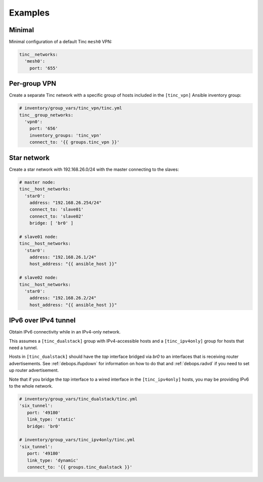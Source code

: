 .. Copyright (C) 2015-2017 Maciej Delmanowski <drybjed@gmail.com>
.. Copyright (C) 2016-2017 Robin Schneider <ypid@riseup.net>
.. Copyright (C) 2015-2017 DebOps <https://debops.org/>
.. SPDX-License-Identifier: GPL-3.0-only

Examples
========

Minimal
-------

Minimal configuration of a default Tinc ``mesh0`` VPN:

.. code-block:: yaml

   tinc__networks:
     'mesh0':
       port: '655'


Per-group VPN
-------------

Create a separate Tinc network with a specific group of hosts included in the
``[tinc_vpn]`` Ansible inventory group:

.. code-block:: yaml

   # inventory/group_vars/tinc_vpn/tinc.yml
   tinc__group_networks:
     'vpn0':
       port: '656'
       inventory_groups: 'tinc_vpn'
       connect_to: '{{ groups.tinc_vpn }}'


Star network
------------

Create a star network with 192.168.26.0/24 with the master connecting to the slaves:

.. code-block:: yaml

   # master node:
   tinc__host_networks:
     'star0':
       address: "192.168.26.254/24"
       connect_to: 'slave01'
       connect_to: 'slave02'
       bridge: [ 'br0' ]

   # slave01 node:
   tinc__host_networks:
     'star0':
       address: "192.168.26.1/24"
       host_address: "{{ ansible_host }}"

   # slave02 node:
   tinc__host_networks:
     'star0':
       address: "192.168.26.2/24"
       host_address: "{{ ansible_host }}"


IPv6 over IPv4 tunnel
---------------------

Obtain IPv6 connectivity while in an IPv4-only network.

This assumes a ``[tinc_dualstack]`` group with IPv4-accessible hosts and a
``[tinc_ipv4only]`` group for hosts that need a tunnel.

Hosts in ``[tinc_dualstack]`` should have the `tap` interface bridged via
`br0` to an interfaces that is receiving router advertisements.
See :ref:`debops.ifupdown` for information on how to do that and
:ref:`debops.radvd` if you need to set up router advertisement.

Note that if you bridge the `tap` interface to a wired interface in the
``[tinc_ipv4only]`` hosts, you may be providing IPv6 to the whole network.

.. code-block:: yaml

   # inventory/group_vars/tinc_dualstack/tinc.yml
   'six_tunnel':
      port: '49180'
      link_type: 'static'
      bridge: 'br0'

   # inventory/group_vars/tinc_ipv4only/tinc.yml
   'six_tunnel':
      port: '49180'
      link_type: 'dynamic'
      connect_to: '{{ groups.tinc_dualstack }}'
